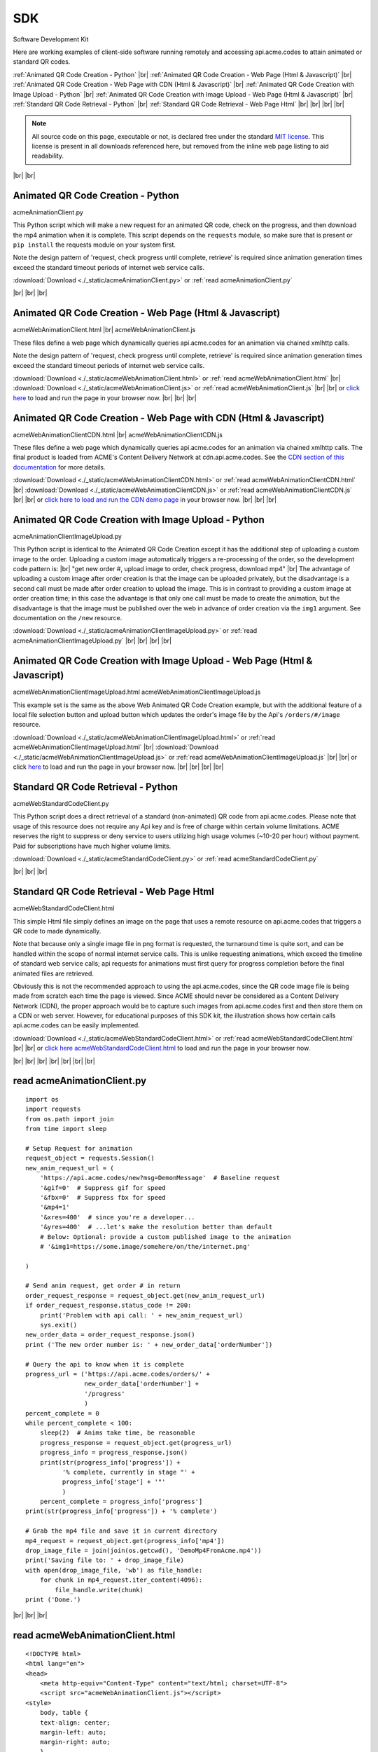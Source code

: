 
.. |br| raw:: html

   <br />


SDK
###

Software Development Kit

Here are working examples of client-side software running remotely and accessing api.acme.codes to attain animated or standard QR codes.

:ref:`Animated QR Code Creation - Python`
|br|
:ref:`Animated QR Code Creation - Web Page (Html & Javascript)`
|br|
:ref:`Animated QR Code Creation - Web Page with CDN (Html & Javascript)`
|br|
:ref:`Animated QR Code Creation with Image Upload - Python`
|br|
:ref:`Animated QR Code Creation with Image Upload - Web Page (Html & Javascript)`
|br|
:ref:`Standard QR Code Retrieval - Python`
|br|
:ref:`Standard QR Code Retrieval - Web Page Html`
|br|
|br|
|br|
|br|

.. note::  All source code on this page, executable or not, is declared free under the standard `MIT license <https://en.wikipedia.org/wiki/MIT_License>`_.
 This license is present in all downloads referenced here, but removed from the inline web page listing to aid readability.

|br|
|br|

.. _Animated QR Code Creation - Python:

Animated QR Code Creation - Python
-----------------------------------

acmeAnimationClient.py

This Python script which will make a new request for an animated QR code, check on the progress, and then download the mp4 animation when it is complete.
This script depends on the ``requests`` module, so make sure that is present or ``pip install`` the requests module on your system first.

Note the design pattern of 'request, check progress until complete, retrieve' is required since animation generation times exceed the
standard timeout periods of internet web service calls.

:download:`Download <./_static/acmeAnimationClient.py>` or :ref:`read acmeAnimationClient.py`

|br|
|br|
|br|

.. _Animated QR Code Creation - Web Page (Html & Javascript):

Animated QR Code Creation - Web Page (Html & Javascript)
---------------------------------------------------------

acmeWebAnimationClient.html |br|
acmeWebAnimationClient.js

These files define a web page which dynamically queries api.acme.codes for an animation via chained xmlhttp calls.

Note the design pattern of 'request, check progress until complete, retrieve' is required since animation generation times exceed the
standard timeout periods of internet web service calls.

:download:`Download <./_static/acmeWebAnimationClient.html>` or :ref:`read acmeWebAnimationClient.html`
|br|
:download:`Download <./_static/acmeWebAnimationClient.js>` or :ref:`read acmeWebAnimationClient.js`
|br|
|br|
or `click here <./_static/acmeWebAnimationClient.html>`_ to load and run the page in your browser now.
|br|
|br|
|br|

.. _Animated QR Code Creation - Web Page with CDN (Html & Javascript):

Animated QR Code Creation - Web Page with CDN (Html & Javascript)
-----------------------------------------------------------------

acmeWebAnimationClientCDN.html |br|
acmeWebAnimationClientCDN.js

These files define a web page which dynamically queries api.acme.codes for an animation via chained xmlhttp calls. The final product is loaded from ACME's Content Delivery Network at cdn.api.acme.codes. See the `CDN section of this documentation <https://acme.readthedocs.io/en/latest/CDN.html>`_ for more details.

:download:`Download <./_static/acmeWebAnimationClientCDN.html>` or :ref:`read acmeWebAnimationClientCDN.html`
|br|
:download:`Download <./_static/acmeWebAnimationClientCDN.js>` or :ref:`read acmeWebAnimationClientCDN.js`
|br|
|br|
or `click here to load and run the CDN demo page <./_static/acmeWebAnimationClientCDN.html>`_ in your browser now.
|br|
|br|
|br|


.. _Animated QR Code Creation with Image Upload - Python:

Animated QR Code Creation with Image Upload - Python
----------------------------------------------------

acmeAnimationClientImageUpload.py

This Python script is identical to the Animated QR Code Creation except it has the additional
step of uploading a custom image to the order. Uploading a custom image automatically triggers
a re-processing of the order, so the development code pattern is:
|br|
"get new order #, upload image to order, check progress, download mp4"
|br|
The advantage of uploading a custom image after order creation is that the image
can be uploaded privately, but the disadvantage is a second call must be made after
order creation to upload the image. This is in contrast to providing a custom image
at order creation time; in this case the advantage is that only one call must be made to
create the animation, but the disadvantage is that the image must be published over the web
in advance of order creation via the ``img1`` argument. See documentation on the ``/new`` resource.

:download:`Download <./_static/acmeAnimationClientImageUpload.py>` or :ref:`read acmeAnimationClientImageUpload.py`
|br|
|br|
|br|
|br|

.. _Animated QR Code Creation with Image Upload - Web Page (Html & Javascript):

Animated QR Code Creation with Image Upload - Web Page (Html & Javascript)
--------------------------------------------------------------------------

acmeWebAnimationClientImageUpload.html
acmeWebAnimationClientImageUpload.js

This example set is the same as the above Web Animated QR Code Creation example, but with the additional feature of
a local file selection button and upload button which updates the order's image file by the
Api's ``/orders/#/image`` resource.

:download:`Download <./_static/acmeWebAnimationClientImageUpload.html>` or :ref:`read acmeWebAnimationClientImageUpload.html`
|br|
:download:`Download <./_static/acmeWebAnimationClientImageUpload.js>` or :ref:`read acmeWebAnimationClientImageUpload.js`
|br|
|br|
or click `here <https://api.acme.codes/sdkDemos/acmeWebAnimationClientImageUpload.html>`_ to load and run the page in your browser now.
|br|
|br|
|br|
|br|

.. _Standard QR Code Retrieval - Python:

Standard QR Code Retrieval - Python
-----------------------------------

acmeWebStandardCodeClient.py

This Python script does a direct retrieval of a standard (non-animated) QR code from api.acme.codes.
Please note that usage of this resource does not require any Api key and is free of charge within certain volume limitations. ACME reserves
the right to suppress or deny service to users utilizing high usage volumes (~10-20 per hour) without payment.
Paid for subscriptions have much higher volume limits.

:download:`Download <./_static/acmeStandardCodeClient.py>` or :ref:`read acmeStandardCodeClient.py`

|br|
|br|
|br|

.. _Standard QR Code Retrieval - Web Page Html:

Standard QR Code Retrieval - Web Page Html
------------------------------------------

acmeWebStandardCodeClient.html

This simple Html file simply defines an image on the page that uses a remote resource on api.acme.codes that
triggers a QR code to made dynamically.

Note that because only a single image file in png format is requested, the turnaround time is quite sort, and
can be handled within the scope of normal internet service calls. This is unlike requesting animations, which exceed
the timeline of standard web service calls; api requests for animations must first query for progress completion before the final
animated files are retrieved.

Obviously this is not the recommended approach to using the api.acme.codes, since the QR code image file
is being made from scratch each time the page is viewed. Since ACME should never be considered as a Content Delivery Network (CDN),
the proper approach would be to capture such images from api.acme.codes first and then store them on a CDN or web server.
However, for educational purposes of this SDK kit, the illustration shows how certain calls api.acme.codes can be easily implemented.

:download:`Download <./_static/acmeWebStandardCodeClient.html>` or :ref:`read acmeWebStandardCodeClient.html`
|br|
|br|
or `click here acmeWebStandardCodeClient.html <./_static/acmeWebStandardCodeClient.html>`_ to load and run the page in your browser now.

|br|
|br|
|br|
|br|
|br|
|br|
|br|

.. _read acmeAnimationClient.py:

read acmeAnimationClient.py
---------------------------

::

    import os
    import requests
    from os.path import join
    from time import sleep

    # Setup Request for animation
    request_object = requests.Session()
    new_anim_request_url = (
        'https://api.acme.codes/new?msg=DemonMessage'  # Baseline request
        '&gif=0'  # Suppress gif for speed
        '&fbx=0'  # Suppress fbx for speed
        '&mp4=1'   
        '&xres=400'  # since you're a developer...
        '&yres=400'  # ...let's make the resolution better than default
        # Below: Optional: provide a custom published image to the animation
        # '&img1=https://some.image/somehere/on/the/internet.png'

    )

    # Send anim request, get order # in return
    order_request_response = request_object.get(new_anim_request_url)
    if order_request_response.status_code != 200:
        print('Problem with api call: ' + new_anim_request_url)
        sys.exit()
    new_order_data = order_request_response.json()
    print ('The new order number is: ' + new_order_data['orderNumber'])
    
    # Query the api to know when it is complete
    progress_url = ('https://api.acme.codes/orders/' +
                    new_order_data['orderNumber'] +
                    '/progress'
                    )
    percent_complete = 0
    while percent_complete < 100:
        sleep(2)  # Anims take time, be reasonable
        progress_response = request_object.get(progress_url)
        progress_info = progress_response.json()
        print(str(progress_info['progress']) +
              '% complete, currently in stage "' + 
              progress_info['stage'] + '"'
              )
        percent_complete = progress_info['progress']
    print(str(progress_info['progress']) + '% complete')
    
    # Grab the mp4 file and save it in current directory
    mp4_request = request_object.get(progress_info['mp4'])
    drop_image_file = join(join(os.getcwd(), 'DemoMp4FromAcme.mp4'))
    print('Saving file to: ' + drop_image_file)
    with open(drop_image_file, 'wb') as file_handle:
        for chunk in mp4_request.iter_content(4096):
            file_handle.write(chunk)
    print ('Done.')

|br|
|br|
|br|

.. _read acmeWebAnimationClient.html:

read acmeWebAnimationClient.html
--------------------------------

::

    <!DOCTYPE html>
    <html lang="en">
    <head>
        <meta http-equiv="Content-Type" content="text/html; charset=UTF-8">
        <script src="acmeWebAnimationClient.js"></script>
    <style>
        body, table {
        text-align: center;
        margin-left: auto;
        margin-right: auto;
        }
    </style>
    </head>
    <body>
        <h1>ACME SDK<br>Api Demo Web Page</h1>
        <br>
        This page will automatically load a dynamically created animated
        QR code from the API at api.acme.codes.<br>
        Reload to restart.<br>
        <br>
        <br>
        The order number is: <b id="orderNumber">--</b>
        <br>
        Animation Progress: <b id="orderProgress"></b><br>
        Animation Stage: <b id="orderStage"></b><br><br>
        <table>
            <tr>
                <td>
                <video id="mp4Animation"muted autoplay loop src="">
                </td>
            </tr>
        </table>
    </body>
    </html>

|br|
|br|
|br|

.. _read acmeWebAnimationClientCDN.html:

read acmeWebAnimationClientCDN.html
-----------------------------------

::

    <!DOCTYPE html>
    <html lang="en">
    <head>
        <meta http-equiv="Content-Type" content="text/html; charset=UTF-8">
        <script src="acmeWebAnimationClientCDN.js"></script>
    <style>
        body, table {
        text-align: center;
        margin-left: auto;
        margin-right: auto;
        }
    </style>
    </head>
    <body>
        <h1>ACME SDK<br>Api Demo Web Page for CDN</h1>
        <br>
        This page will automatically load a dynamically created animated QR code
        from the API at api.acme.codes.<br><br>
        <b>Note this example shows how to load the animation file hosted on ACME's CDN network.</b><br><br>
        Reload to restart.<br>
        <br>
        <br>
        The order number is: <b id="orderNumber">--</b>
        <br>
        Animation Progress: <b id="orderProgress"></b><br>
        Animation Stage: <b id="orderStage"></b><br><br>
        <table>
            <tr>
                <td>
                <video id="mp4Animation"muted autoplay loop src="">
                </td>
            </tr>
        </table>
    </body>
    </html>
    
|br|
|br|
|br|


.. _read acmeWebAnimationClient.js:

read acmeWebAnimationClient.js
------------------------------

::

    function getQrCode()
    {
    submitAnimationRequest();
    }

    function submitAnimationRequest()
    {
    // Send request for new animation
    // and retrieve order number response
    let orderRequest = getAbstractedXmlObj();
    orderRequest.tgtUrl = (
        'https://api.acme.codes/new?msg=AcmeSDKJsApiExample&' +
        '&anim=Spin' + // Spin is a fast demo
        '&xres=450' +  // higher than default resolution
        '&yres=450' +  // higher than default resolution
        '&gif=0' +     // gif creation is slow
        '&fbx=0' +     // fbx not needed for demo
        '&mp4=1'       // mp4 is fastest / best
        );

    orderRequest.onreadystatechange = function()
        {
        if (orderRequest.readyState === 4 && orderRequest.status === 200)
            {
            let orderRequestJson = JSON.parse(orderRequest.responseText);
            document.getElementById('orderNumber').innerHTML =
                orderRequestJson.orderNumber;
            queryAndUpdateProgress();
            }
        };
    orderRequest.open('GET', orderRequest.tgtUrl);
    orderRequest.send();
    }

    function queryAndUpdateProgress()
    // Update progress until 100%
    {
    let progressRequest = getAbstractedXmlObj();
    progressRequest.tgtUrl = (
        'https://api.acme.codes/orders/' +
        document.getElementById('orderNumber').innerHTML +
        '/progress');
    progressRequest.onreadystatechange = function()
        {
        if (progressRequest.readyState === 4 && progressRequest.status === 200)
            {
            let orderProgressJson = JSON.parse(progressRequest.responseText);
            document.getElementById('orderProgress').innerHTML =
                orderProgressJson
                progress_info['mp4'].progress + "%";
            document.getElementById('orderStage').innerHTML =
                orderProgressJson.stage;
            if (orderProgressJson.progress === 100)
                {
                retrieveMp4Animation();
                }
            else
                {
                // update every 3 seconds
                setTimeout(queryAndUpdateProgress, 3000);
                }
            }
        };
    progressRequest.open('GET', progressRequest.tgtUrl);
    progressRequest.send();
    }

    function retrieveMp4Animation()
    {
    mp4Animation = document.getElementById("mp4Animation");
    mp4Animation.setAttribute("src", orderProgressJson.mp4);
    }

    document.addEventListener('DOMContentLoaded',
                              function(event)
                                {
                                // Trigger auto-updating of animated qr code
                                getQrCode();
                                }
                              );

    function getAbstractedXmlObj()
        {
        var xmlhttp;
        if (window.XMLHttpRequest)
            {xmlhttp = new XMLHttpRequest();}
        else
            {xmlhttp = new ActiveXObject('Microsoft.XMLHTTP');}
        return xmlhttp;
        }


|br|
|br|
|br|

.. _read acmeWebAnimationClientCDN.js:

read acmeWebAnimationClientCDN.js
---------------------------------

::

    let orderRequestJson = null;

    function getQrCode()
    {
    submitAnimationRequest();
    }

    function submitAnimationRequest()
    {
    // Send request for new animation
    // and retrieve order number response
    let orderRequest = getAbstractedXmlObj();

    orderRequest.tgtUrl = (
        'https://api.acme.codes/new?msg=AcmeSDKJsApiCDNExample&' +
        '&anim=Spin' + // Spin is a fast demo
        '&xres=450' +  // higher than default resolution
        '&yres=450' +  // higher than default resolution
        '&gif=0' +     // gif creation is slow
        '&fbx=0' +     // fbx not needed for demo
        '&mp4=1'  +    // mp4 is fastest / best
        '&cdn=1' +     // Request CDN delivery
        '&apiKey=6d3873dc-af01-4cc0-bbb2-0f3537b21f80'  // CDN requests requires an apiKey.
        // Note the above api key is ACME's locked test apiKey, but with CDN permissions
        );

    orderRequest.onreadystatechange = function()
        {
        if (orderRequest.readyState === 4 && orderRequest.status === 200)
            {
            orderRequestJson = JSON.parse(orderRequest.responseText);
            document.getElementById('orderNumber').innerHTML =
                orderRequestJson.orderNumber;
            queryAndUpdateProgress();
            }
        };
    orderRequest.open('GET', orderRequest.tgtUrl);
    orderRequest.send();
    }

    function queryAndUpdateProgress()
    // Update progress until 100%
    {
    let progressRequest = getAbstractedXmlObj();
    progressRequest.tgtUrl = (
        'https://api.acme.codes/orders/' +
        document.getElementById('orderNumber').innerHTML +
        '/progress');
    progressRequest.onreadystatechange = function()
        {
        if (progressRequest.readyState === 4 && progressRequest.status === 200)
            {
            let orderProgressJson = JSON.parse(progressRequest.responseText);
            document.getElementById('orderProgress').innerHTML =
                orderProgressJson.progress + "%";
            document.getElementById('orderStage').innerHTML =
                orderProgressJson.stage;
            if (orderProgressJson.progress === 100)
                {
                retrieveMp4Animation();
                }
            else
                {
                // update every 3 seconds
                setTimeout(queryAndUpdateProgress, 3000);
                }
            }
        };
    progressRequest.open('GET', progressRequest.tgtUrl);
    progressRequest.send();
    }

    function retrieveMp4Animation()
    {
    mp4Animation = document.getElementById("mp4Animation");
    mp4Animation.setAttribute("src", orderRequestJson.cdnMp4)
    }

    document.addEventListener('DOMContentLoaded',
                              function(event)
                                {
                                // Trigger auto-updating of animated qr code
                                getQrCode();
                                }
                              );

    function getAbstractedXmlObj()
        {
        var xmlhttp;
        if (window.XMLHttpRequest)
            {xmlhttp = new XMLHttpRequest();}
        else
            {xmlhttp = new ActiveXObject('Microsoft.XMLHTTP');}
        return xmlhttp;
        }

|br|
|br|
|br|


.. _read acmeStandardCodeClient.py:

read acmeStandardCodeClient.py
------------------------------

::

    import os
    import requests
    from os.path import join

    # Setup Request for animation
    request_object = requests.Session()
    code_request_url = (
        'https://api.acme.codes/new?msg=DemoMessage'  # Baseline request
        '&format=png'  # request standard image response
        '&anim=staticCodeOnly'  # and no animation
    )

    # Send code request, get png image file in return
    code_request_response = request_object.get(code_request_url)
    if code_request_response.status_code != 200:
        print('Problem with api call: ' + code_request_url)
        import sys
        sys.exit()

    # Save the png file in current directory
    drop_image_file = join(join(os.getcwd(), 'DemoPngFromAcme.png'))
    print('Saving file to: ' + drop_image_file)
    with open(drop_image_file, 'wb') as file_handle:
        for chunk in code_request_response.iter_content(4096):
            file_handle.write(chunk)
    print('Done.')

|br|
|br|
|br|

.. _read acmeWebStandardCodeClient.html:

read acmeWebStandardCodeClient.html
-----------------------------------

::

    <!DOCTYPE html>
    <html lang="en">
    <head>
        <meta http-equiv="Content-Type" content="text/html; charset=UTF-8">
        <script src="acmeWebStandardCodeClient.js"></script>
    <style>
        body, table {
        text-align: center;
        margin-left: auto;
        margin-right: auto;
        }
    </style>
    </head>
    <body>
    <h1>ACME SDK<br>Api Demo Web Page</h1>
    <br>
    This page will automatically load a dynamically created standard QR code from the API at api.acme.codes.<br>
    Reload to refresh.<br>
    <br>
    <br>
    <table>
    <tr>
    <td>
    <img src="https://api.acme.codes/new?msg=AcmeSDKJsApiExample&anim=staticCodeOnly&format=png">
    </td>
    </tr>
    </table>
    </body>
    </html>

|br|
|br|
|br|

.. _read acmeAnimationClientImageUpload.py:

read acmeAnimationClientImageUpload.py
--------------------------------------

::

    import os
    import requests
    from os.path import join
    from time import sleep

    ACME_API_DOMAIN = 'https://api.acme.codes'

    # Setup Request for animation
    request_object = requests.Session()
    new_anim_request_url = (
            ACME_API_DOMAIN +
            '/new?msg=DemoMessage'  # Baseline request
            '&gif=0'  # Suppress gif for speed
            '&fbx=0'  # Suppress fbx for speed
            '&mp4=1'
            '&xres=400'  # since you're a developer...
            '&yres=400'  # ...let's make the resolution better than default
            '&anim=Spin'
    )

    # Send anim request, get order # in return
    order_request_response = request_object.get(new_anim_request_url)
    if order_request_response.status_code != 200:
        print('Problem with api call: ' + new_anim_request_url)
        import sys
        sys.exit()
    new_order_data = order_request_response.json()

    print('The new order number is: ' + new_order_data['orderNumber'])

    # Upload a local custom image to the server after order creation
    local_img_file = '/a/path/to/a/file/on/your/system/uploadMe.jpg'

    image_upload_url = (ACME_API_DOMAIN +
                        '/orders/' +
                        new_order_data['orderNumber'] +
                        '/image'
                        )
    files = {'ufile': open(local_img_file, 'rb')}
    image_post_response = requests.post(image_upload_url, files=files)
    print(image_post_response)

    if image_post_response.status_code == 200:
        print('Image uploaded ok')
    else:
        print('Problem uploading image: ' +
              str(image_post_response.status_code) + '\n' +
              str(image_post_response.text))

    # Query the api to know when it is complete
    progress_url = (ACME_API_DOMAIN + '/orders/' +
                    new_order_data['orderNumber'] +
                    '/progress'
                    )
    percent_complete = 0
    progress_info = {'progress': 0}
    while percent_complete < 100:
        sleep(2)  # Anims take time, be reasonable
        progress_response = request_object.get(progress_url)
        progress_info = progress_response.json()
        print(str(progress_info['progress']) +
              '% complete, currently in stage "' +
              progress_info['stage'] + '"'
              )
        percent_complete = progress_info['progress']
    print(str(progress_info['progress']) + '% complete')

    # Grab the mp4 file and save it in current directory
    mp4_request = request_object.get(progress_info['mp4'])
    drop_image_file = join(join(os.getcwd(),
                                'DemoAnimationWithCustomImage.mp4'))
    print('Saving file to: ' + drop_image_file)
    with open(drop_image_file, 'wb') as file_handle:
        for chunk in mp4_request.iter_content(4096):
            file_handle.write(chunk)
    print('Done.')

|br|
|br|
|br|

.. _read acmeWebAnimationClientImageUpload.html:

read acmeWebAnimationClientImageUpload.html
-------------------------------------------

::

    <!DOCTYPE html>
    <html lang="en">
    <head>
        <meta http-equiv="Content-Type" content="text/html; charset=UTF-8">
        <script src="acmeWebAnimationClientImageUpload.js"></script>
        <style>
            body, table {
            text-align: center;
            margin-left: auto;
            margin-right: auto;
            }
        </style>
    </head>

    <body>
        <h1>ACME SDK<br>Api Demo Web Page<br>with Image Upload</h1>
        <br>
        This page will automatically create a new order for an animated QR code
        from the API at api.acme.codes.<br>
        <br>
        In addition, buttons tied to xmlhttp objects add support for a local custom image file to be specified and then uploaded.<br>
        <br>
        The animation will then be re-generated automatically after image upload completes.<br>
        <br>
        Reload to restart with a fresh new order.<br>
        <br>
        <br>
        The order number is: <b id="orderNumber">--</b><br>
        <br>
        <input type="file" id="acmeUploadFile" />
        <button type="button" onclick="uploadImageWrapper()">Upload Image</button><br>
        <br>
        Animation Progress: <b id="orderProgress"></b><br>
        <br>
        Animation Stage: <b id="orderStage"></b><br><br>
        <table>
            <tr>
                <td>
                    <video id="mp4Animation" muted autoplay loop src=""></video>
                </td>
            </tr>
        </table>
    </body>
    </html>

|br|
|br|
|br|

.. _read acmeWebAnimationClientImageUpload.js:

read acmeWebAnimationClientImageUpload.js
-----------------------------------------

::

    let orderRequestJson = null;
    let mp4Animation = null;

    function getQrCode()
    {
    submitAnimationRequest();
    }

    function submitAnimationRequest()
    {
    // Send request for new animation
    // and retrieve order number response
    let orderRequest = getAbstractedXmlObj();
    orderRequest.tgtUrl = (
        'https://api.acme.codes/new?msg=AcmeSDKJsApiExample&' +
        '&anim=Spin' + // Spin is a fast demo
        '&xres=450' +  // higher than default resolution
        '&yres=450' +  // higher than default resolution
        '&gif=0' +     // gif creation is slow
        '&fbx=0' +     // fbx not needed for demo
        '&mp4=1'       // mp4 is fastest / best
        );

    orderRequest.onreadystatechange = function()
        {
        if (orderRequest.readyState === 4 && orderRequest.status === 200)
            {
            orderRequestJson = JSON.parse(orderRequest.responseText);
            document.getElementById('orderNumber').innerHTML =
                orderRequestJson.orderNumber;
            queryAndUpdateProgress();
            }
        };
    orderRequest.open('GET', orderRequest.tgtUrl);
    orderRequest.send();
    }

    function queryAndUpdateProgress()
    // Update progress until 100%
    {
    let progressRequest = getAbstractedXmlObj();
    progressRequest.tgtUrl = (
        'https://api.acme.codes/orders/' +
        document.getElementById('orderNumber').innerHTML +
        '/progress');
    progressRequest.onreadystatechange = function()
        {
        if (progressRequest.readyState === 4 && progressRequest.status === 200)
            {
            let orderProgressJson = JSON.parse(progressRequest.responseText);
            document.getElementById('orderProgress').innerHTML =
                orderProgressJson.progress + "%";
            document.getElementById('orderStage').innerHTML =
                orderProgressJson.stage;
            if (orderProgressJson.progress === 100)
                {
                retrieveMp4Animation();
                }
            else
                {
                // update every 3 seconds
                setTimeout(queryAndUpdateProgress, 3000);
                }
            }
        };
    progressRequest.open('GET', progressRequest.tgtUrl);
    progressRequest.send();
    }

    function retrieveMp4Animation()
    {
    mp4Animation = document.getElementById("mp4Animation");
    mp4Animation.setAttribute("src", orderProgressJson.mp4);
    }

    document.addEventListener('DOMContentLoaded',
                              function(event)
                                {
                                // Trigger auto-updating of animated qr code
                                getQrCode();
                                }
                              );

    function getAbstractedXmlObj()
        {
        let xmlhttp = null;
        if (window.XMLHttpRequest)
            {xmlhttp = new XMLHttpRequest();}
        else
            {xmlhttp = new ActiveXObject('Microsoft.XMLHTTP');}
        return xmlhttp;
        }

    function uploadImageWrapper()
        {
        let a = document.getElementById('acmeUploadFile');
        uploadImage(
            a.files[0],
            orderRequestJson.orderNumber
            )
        }

    function uploadImage(file, order)
        {
        let url = 'https://api.acme.codes/orders/' + order + '/image';
        let xhr = new XMLHttpRequest();
        let fd = new FormData();
        xhr.open('POST', url, true);
        xhr.onreadystatechange = function()
            {
            if (xhr.readyState === 4 && xhr.status === 200)
                {
                // Every thing ok, file uploaded, now
                // clear mp4 field and other output fields and then...
                animsRetrieved = false;
                mp4Animation.src = '';
                // ...update progress and reload when done
                queryAndUpdateProgress();
                }
            };
        fd.append('ufile', file);
        xhr.send(fd);
        }

|br|
|br|
|br|

